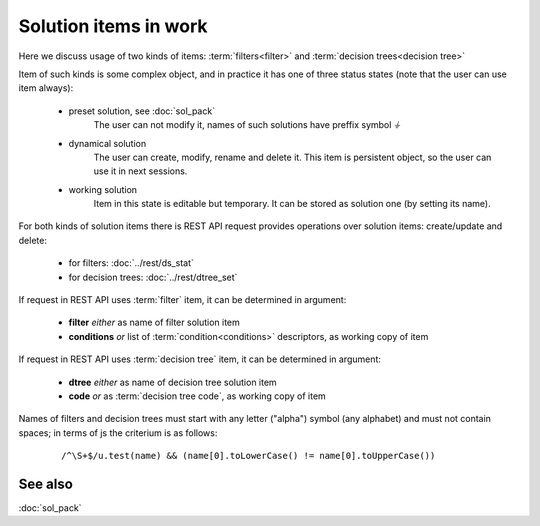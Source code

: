 Solution items in work
======================

Here we discuss usage of two kinds of items: :term:`filters<filter>` and :term:`decision trees<decision tree>`

Item of such kinds is some complex object, and in practice it has one of three status states (note that the user can use item always):

    * preset solution, see :doc:`sol_pack`
        The user can not modify it, names of such solutions have preffix symbol `⏚`
    
    * dynamical solution
        The user can create, modify, rename and delete it. This item is persistent object, so the user can use it in next sessions.
        
    * working solution
        Item in this state is editable but temporary. It can be stored as solution one (by setting its name). 

For both kinds of solution items there is REST API request provides operations over solution items: create/update and delete:

    - for filters: :doc:`../rest/ds_stat`
    
    - for decision trees: :doc:`../rest/dtree_set`
        
If request in REST API uses :term:`filter` item, it can be determined in argument:

.. _fiter_conditions:

    - **filter** *either* as name of filter solution item
    
    - **conditions** *or* list of :term:`condition<conditions>` descriptors, as working copy of item

If request in REST API uses :term:`decision tree` item, it can be determined in argument:

.. _dtree_code:

    - **dtree** *either* as name of decision tree solution item
    
    - **code** *or* as :term:`decision tree code`, as working copy of item
 
Names of filters and decision trees must start with any letter ("alpha") symbol (any alphabet) and must not contain spaces; in terms of js the criterium is as follows:
    
    ::
        
        /^\S+$/u.test(name) && (name[0].toLowerCase() != name[0].toUpperCase())

See also
--------
:doc:`sol_pack`
    
